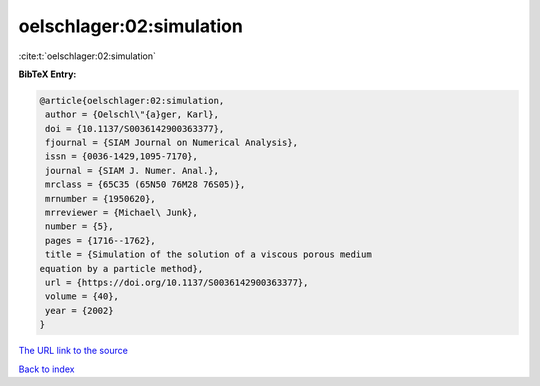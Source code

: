 oelschlager:02:simulation
=========================

:cite:t:`oelschlager:02:simulation`

**BibTeX Entry:**

.. code-block:: bibtex

   @article{oelschlager:02:simulation,
    author = {Oelschl\"{a}ger, Karl},
    doi = {10.1137/S0036142900363377},
    fjournal = {SIAM Journal on Numerical Analysis},
    issn = {0036-1429,1095-7170},
    journal = {SIAM J. Numer. Anal.},
    mrclass = {65C35 (65N50 76M28 76S05)},
    mrnumber = {1950620},
    mrreviewer = {Michael\ Junk},
    number = {5},
    pages = {1716--1762},
    title = {Simulation of the solution of a viscous porous medium
   equation by a particle method},
    url = {https://doi.org/10.1137/S0036142900363377},
    volume = {40},
    year = {2002}
   }
`The URL link to the source <ttps://doi.org/10.1137/S0036142900363377}>`_


`Back to index <../By-Cite-Keys.html>`_
